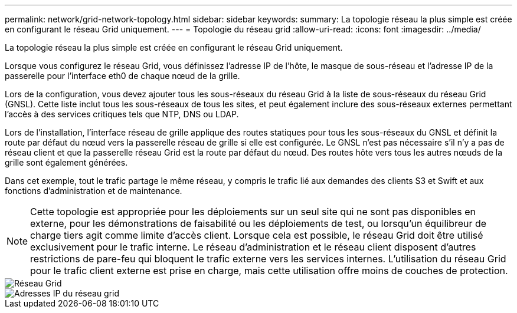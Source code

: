 ---
permalink: network/grid-network-topology.html 
sidebar: sidebar 
keywords:  
summary: La topologie réseau la plus simple est créée en configurant le réseau Grid uniquement. 
---
= Topologie du réseau grid
:allow-uri-read: 
:icons: font
:imagesdir: ../media/


[role="lead"]
La topologie réseau la plus simple est créée en configurant le réseau Grid uniquement.

Lorsque vous configurez le réseau Grid, vous définissez l'adresse IP de l'hôte, le masque de sous-réseau et l'adresse IP de la passerelle pour l'interface eth0 de chaque nœud de la grille.

Lors de la configuration, vous devez ajouter tous les sous-réseaux du réseau Grid à la liste de sous-réseaux du réseau Grid (GNSL). Cette liste inclut tous les sous-réseaux de tous les sites, et peut également inclure des sous-réseaux externes permettant l'accès à des services critiques tels que NTP, DNS ou LDAP.

Lors de l'installation, l'interface réseau de grille applique des routes statiques pour tous les sous-réseaux du GNSL et définit la route par défaut du nœud vers la passerelle réseau de grille si elle est configurée. Le GNSL n'est pas nécessaire s'il n'y a pas de réseau client et que la passerelle réseau Grid est la route par défaut du nœud. Des routes hôte vers tous les autres nœuds de la grille sont également générées.

Dans cet exemple, tout le trafic partage le même réseau, y compris le trafic lié aux demandes des clients S3 et Swift et aux fonctions d'administration et de maintenance.


NOTE: Cette topologie est appropriée pour les déploiements sur un seul site qui ne sont pas disponibles en externe, pour les démonstrations de faisabilité ou les déploiements de test, ou lorsqu'un équilibreur de charge tiers agit comme limite d'accès client. Lorsque cela est possible, le réseau Grid doit être utilisé exclusivement pour le trafic interne. Le réseau d'administration et le réseau client disposent d'autres restrictions de pare-feu qui bloquent le trafic externe vers les services internes. L'utilisation du réseau Grid pour le trafic client externe est prise en charge, mais cette utilisation offre moins de couches de protection.

image::../media/grid_network.png[Réseau Grid]

image::../media/grid_network_ips.png[Adresses IP du réseau grid]
